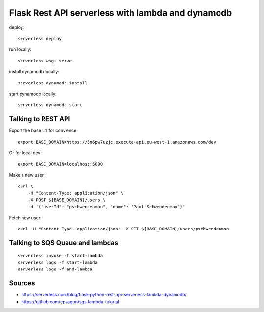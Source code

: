 ====================================================
Flask Rest API serverless with lambda and dynamodb
====================================================

deploy::

    serverless deploy

run locally::

    serverless wsgi serve

install dynamodb locally::

    serverless dynamodb install

start dynamodb locally::

    serverless dynamodb start


Talking to REST API
====================

Export the base url for convience::

    export BASE_DOMAIN=https://6n6pw7uzjc.execute-api.eu-west-1.amazonaws.com/dev

Or for local dev::

    export BASE_DOMAIN=localhost:5000

Make a new user::

    curl \
        -H "Content-Type: application/json" \
        -X POST ${BASE_DOMAIN}/users \
        -d '{"userId": "pschwendenman", "name": "Paul Schwendenman"}'

Fetch new user::

    curl -H "Content-Type: application/json" -X GET ${BASE_DOMAIN}/users/pschwendenman

Talking to SQS Queue and lambdas
=================================

::

    serverless invoke -f start-lambda
    serverless logs -f start-lambda
    serverless logs -f end-lambda


Sources
=========

- https://serverless.com/blog/flask-python-rest-api-serverless-lambda-dynamodb/
- https://github.com/epsagon/sqs-lambda-tutorial
